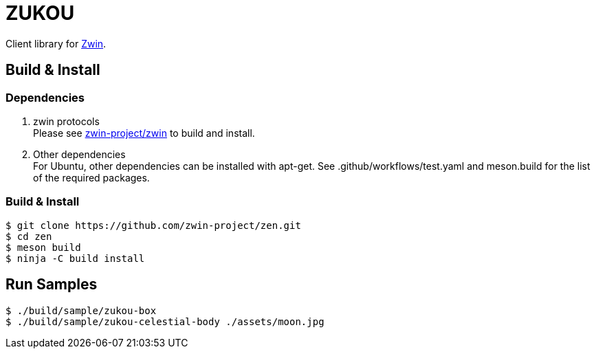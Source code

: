 = ZUKOU

Client library for https://github.com/zwin-project[Zwin].

== Build & Install

=== Dependencies

. zwin protocols +
Please see https://github.com/zwin-project/zwin[zwin-project/zwin]
to build and install. +

. Other dependencies +
For Ubuntu, other dependencies can be installed with apt-get. See .github/workflows/test.yaml and meson.build for the list of the required packages.

=== Build & Install

[source, shell]
----
$ git clone https://github.com/zwin-project/zen.git
$ cd zen
$ meson build
$ ninja -C build install
----


== Run Samples

[source, shell]
----
$ ./build/sample/zukou-box
$ ./build/sample/zukou-celestial-body ./assets/moon.jpg
----


